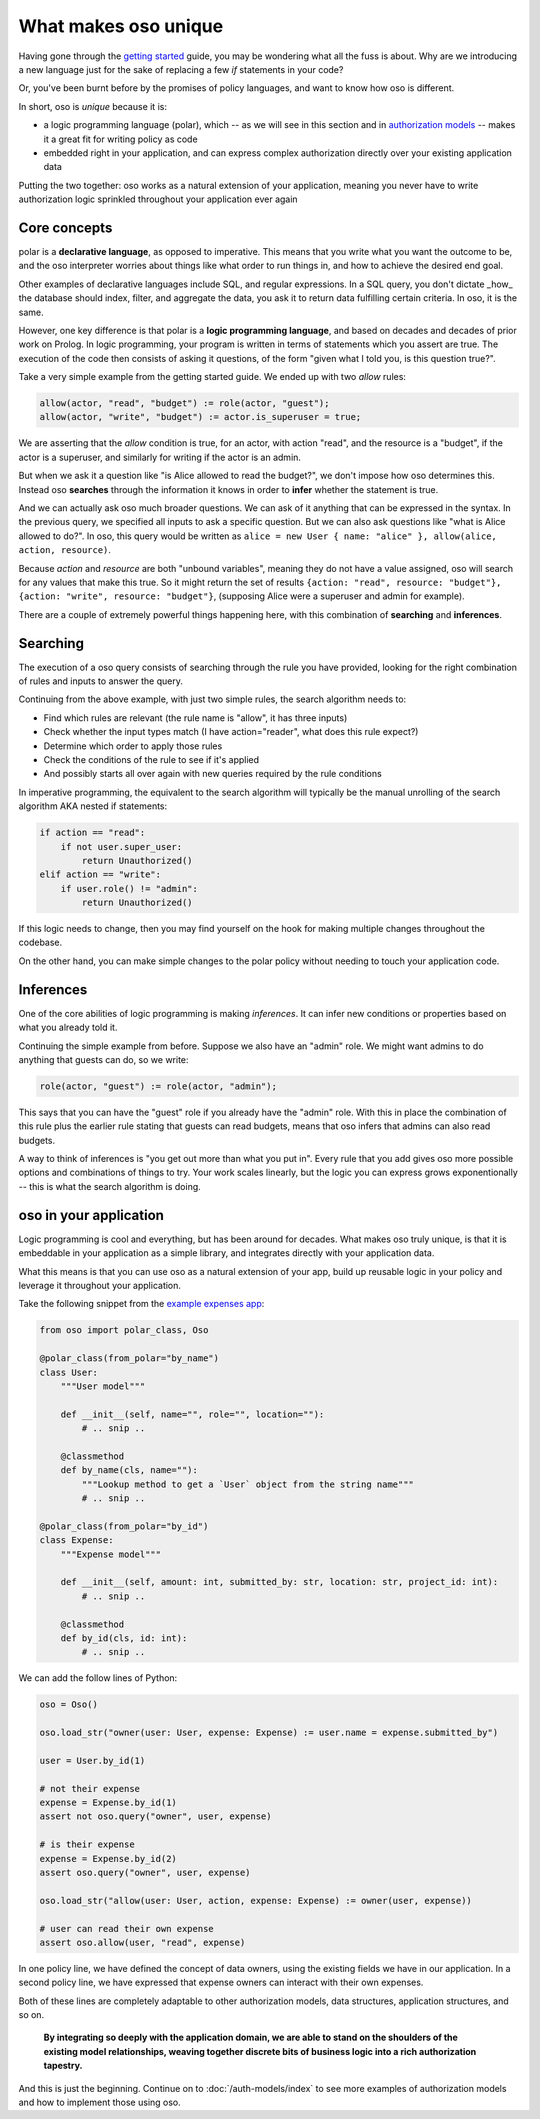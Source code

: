 .. Introduce some of the core oso concepts like rules/predicates + search
   semantics

What makes oso unique
========================

Having gone through the `getting started <get-started>`_ guide, you may be
wondering what all the fuss is about. Why are we introducing a new language just
for the sake of replacing a few `if` statements in your code?

Or, you've been burnt before by the promises of policy languages, and want to
know how oso is different.

In short, oso is `unique` because it is:

- a logic programming language (polar), which -- as we will see in this section and in `authorization models <auth-models>`_  -- makes it a great fit for writing policy as code
- embedded right in your application, and can express complex authorization directly over your existing application data

Putting the two together: oso works as a natural extension of your application,
meaning you never have to write authorization logic sprinkled throughout your
application ever again

Core concepts
-------------

polar is a **declarative language**, as opposed to imperative. This means that
you write what you want the outcome to be, and the oso interpreter worries about
things like what order to run things in, and how to achieve the desired end
goal.

Other examples of declarative languages include SQL, and regular expressions. In
a SQL query, you don't dictate _how_ the database should index, filter, and
aggregate the data, you ask it to return data fulfilling certain criteria. In
oso, it is the same.

However, one key difference is that polar is a **logic programming language**,
and based on decades and decades of prior work on Prolog. In logic programming,
your program is written in terms of statements which you assert are true. The
execution of the code then consists of asking it questions, of the form "given
what I told you, is this question true?".

Take a very simple example from the getting started guide. We ended up with two
`allow` rules:

.. code-block:: polar

    allow(actor, "read", "budget") := role(actor, "guest");
    allow(actor, "write", "budget") := actor.is_superuser = true;

We are asserting that the `allow` condition is true, for an actor, with action
"read", and the resource is a "budget", if the actor is a superuser, and
similarly for writing if the actor is an admin.

But when we ask it a question like "is Alice allowed to read the budget?", we
don't impose how oso determines this. Instead oso **searches** through the
information it knows in order to **infer** whether the statement is true.

And we can actually ask oso much broader questions. We can ask of it anything
that can be expressed in the syntax. In the previous query, we specified all
inputs to ask a specific question. But we can also ask questions like "what is
Alice allowed to do?". In oso, this query would be written as ``alice = new User
{ name: "alice" }, allow(alice, action, resource)``.

.. TODO: if we're going to do this would need examples of how this actually
    works. This is the "Explain why logic programming is powerful" task

Because `action` and `resource` are both "unbound variables", meaning they do
not have a value assigned, oso will search for any values that make this true.
So it might return the set of results ``{action: "read", resource: "budget"},
{action: "write", resource: "budget"}``, (supposing Alice were a superuser and
admin for example).

There are a couple of extremely powerful things happening here, with this
combination of **searching** and **inferences**.

Searching
---------

The execution of a oso query consists of searching through the rule you have
provided, looking for the right combination of rules and inputs to answer the
query.

Continuing from the above example, with just two simple rules, the search
algorithm needs to:

- Find which rules are relevant (the rule name is "allow", it has three inputs)
- Check whether the input types match (I have action="reader", what does this rule expect?)
- Determine which order to apply those rules
- Check the conditions of the rule to see if it's applied
- And possibly starts all over again with new queries required by the rule conditions

In imperative programming, the equivalent to the search algorithm will typically
be the manual unrolling of the search algorithm AKA nested if statements:

.. code-block:: python

    if action == "read":
        if not user.super_user:
            return Unauthorized()
    elif action == "write":
        if user.role() != "admin":
            return Unauthorized()

If this logic needs to change, then you may find yourself on the hook for making
multiple changes throughout the codebase.

On the other hand, you can make simple changes to the polar policy without
needing to touch your application code.

Inferences
-----------

One of the core abilities of logic programming is making *inferences*.
It can infer new conditions or properties based on what you already told it.

Continuing the simple example from before. Suppose we also have an "admin" role.
We might want admins to do anything that guests can do, so we write:

.. code-block:: polar

    role(actor, "guest") := role(actor, "admin");

This says that you can have the "guest" role if you already have the "admin" role.
With this in place the combination of this rule plus the earlier rule stating
that guests can read budgets, means that oso infers that admins can also read
budgets.

A way to think of inferences is "you get out more than what you put in".
Every rule that you add gives oso more possible options and combinations
of things to try. Your work scales linearly, but the logic you can express
grows exponentionally -- this is what the search algorithm is doing.

oso in your application
-------------------------

Logic programming is cool and everything, but has been around for decades.
What makes oso truly unique, is that it is embeddable in your application
as a simple library, and integrates directly with your application data.

What this means is that you can use oso as a natural extension of your app,
build up reusable logic in your policy and leverage it throughout your application.

Take the following snippet from the `example expenses app <#TODO>`_:

.. code-block:: python

    from oso import polar_class, Oso

    @polar_class(from_polar="by_name")
    class User:
        """User model"""

        def __init__(self, name="", role="", location=""):
            # .. snip ..

        @classmethod
        def by_name(cls, name=""):
            """Lookup method to get a `User` object from the string name"""
            # .. snip ..

    @polar_class(from_polar="by_id")
    class Expense:
        """Expense model"""

        def __init__(self, amount: int, submitted_by: str, location: str, project_id: int):
            # .. snip ..

        @classmethod
        def by_id(cls, id: int):
            # .. snip ..

We can add the follow lines of Python:

.. code-block:: python

    oso = Oso()

    oso.load_str("owner(user: User, expense: Expense) := user.name = expense.submitted_by")

    user = User.by_id(1)

    # not their expense
    expense = Expense.by_id(1)
    assert not oso.query("owner", user, expense)

    # is their expense
    expense = Expense.by_id(2)
    assert oso.query("owner", user, expense)
    
    oso.load_str("allow(user: User, action, expense: Expense) := owner(user, expense))

    # user can read their own expense
    assert oso.allow(user, "read", expense)

In one policy line, we have defined the concept of data owners, using the existing
fields we have in our application. In a second policy line, we have expressed that
expense owners can interact with their own expenses.

Both of these lines are completely adaptable to other authorization models,
data structures, application structures, and so on.

.. TODO: Maybe add Gabe's filesystem guide here as an in-depth version of the above?


.. pull-quote::
   **By integrating so deeply with the application domain, we are able to stand
   on the shoulders of the existing model relationships, weaving together
   discrete bits of business logic into a rich authorization tapestry.**

And this is just the beginning. Continue on to :doc:`/auth-models/index`
to see more examples of authorization models and how to implement those using oso.
